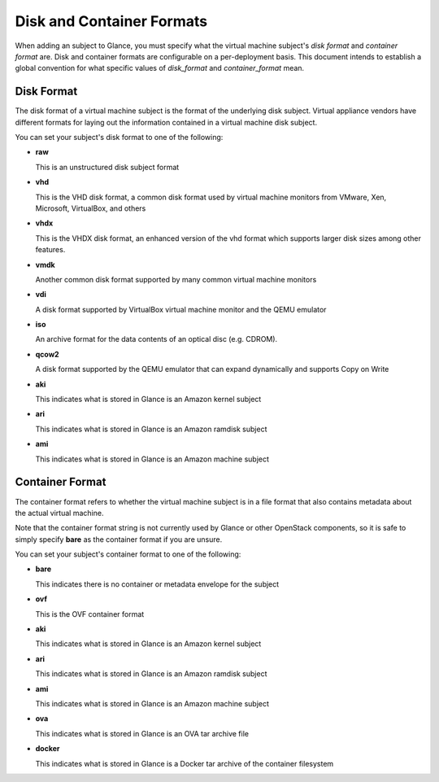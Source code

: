 ..
      Copyright 2011 OpenStack Foundation
      All Rights Reserved.

      Licensed under the Apache License, Version 2.0 (the "License"); you may
      not use this file except in compliance with the License. You may obtain
      a copy of the License at

          http://www.apache.org/licenses/LICENSE-2.0

      Unless required by applicable law or agreed to in writing, software
      distributed under the License is distributed on an "AS IS" BASIS, WITHOUT
      WARRANTIES OR CONDITIONS OF ANY KIND, either express or implied. See the
      License for the specific language governing permissions and limitations
      under the License.

Disk and Container Formats
==========================

When adding an subject to Glance, you must specify what the virtual
machine subject's *disk format* and *container format* are. Disk and container
formats are configurable on a per-deployment basis. This document intends to
establish a global convention for what specific values of *disk_format* and
*container_format* mean.

Disk Format
-----------

The disk format of a virtual machine subject is the format of the underlying
disk subject. Virtual appliance vendors have different formats for laying out
the information contained in a virtual machine disk subject.

You can set your subject's disk format to one of the following:

* **raw**

  This is an unstructured disk subject format

* **vhd**

  This is the VHD disk format, a common disk format used by virtual machine
  monitors from VMware, Xen, Microsoft, VirtualBox, and others

* **vhdx**

  This is the VHDX disk format, an enhanced version of the vhd format which
  supports larger disk sizes among other features.

* **vmdk**

  Another common disk format supported by many common virtual machine monitors

* **vdi**

  A disk format supported by VirtualBox virtual machine monitor and the QEMU
  emulator

* **iso**

  An archive format for the data contents of an optical disc (e.g. CDROM).

* **qcow2**

  A disk format supported by the QEMU emulator that can expand dynamically and
  supports Copy on Write

* **aki**

  This indicates what is stored in Glance is an Amazon kernel subject

* **ari**

  This indicates what is stored in Glance is an Amazon ramdisk subject

* **ami**

  This indicates what is stored in Glance is an Amazon machine subject

Container Format
----------------

The container format refers to whether the virtual machine subject is in a
file format that also contains metadata about the actual virtual machine.

Note that the container format string is not currently used by Glance or
other OpenStack components, so it is safe to simply specify **bare** as
the container format if you are unsure.

You can set your subject's container format to one of the following:

* **bare**

  This indicates there is no container or metadata envelope for the subject

* **ovf**

  This is the OVF container format

* **aki**

  This indicates what is stored in Glance is an Amazon kernel subject

* **ari**

  This indicates what is stored in Glance is an Amazon ramdisk subject

* **ami**

  This indicates what is stored in Glance is an Amazon machine subject

* **ova**

  This indicates what is stored in Glance is an OVA tar archive file

* **docker**

  This indicates what is stored in Glance is a Docker tar archive of
  the container filesystem
